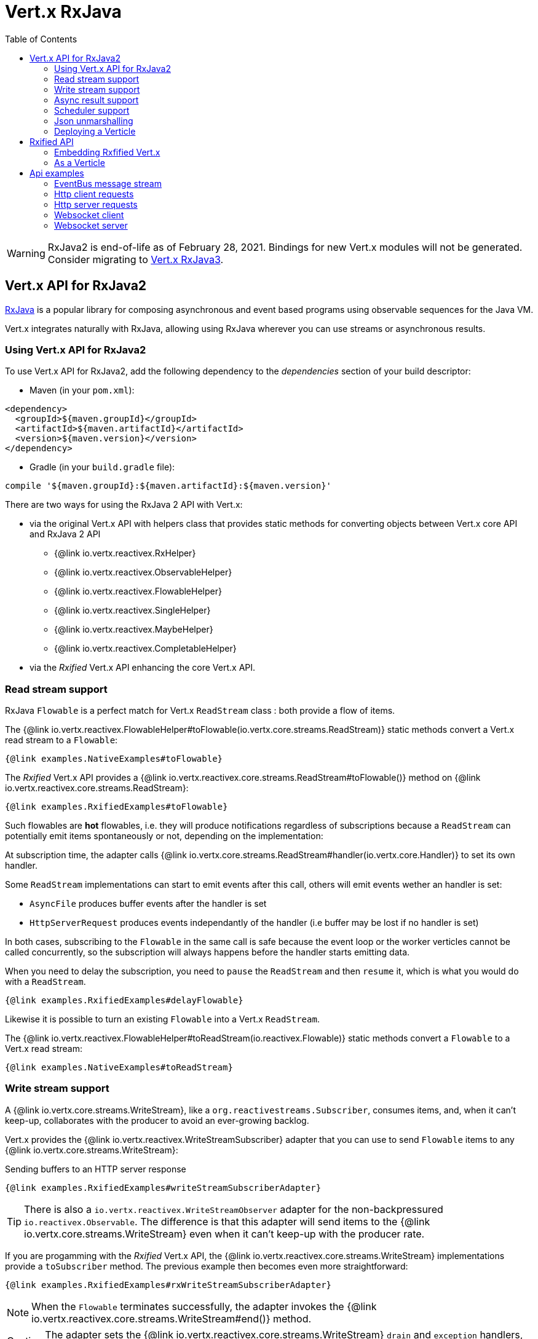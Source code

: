 = Vert.x RxJava
:toc: left

[WARNING]
====
RxJava2 is end-of-life as of February 28, 2021.
Bindings for new Vert.x modules will not be generated.
Consider migrating to https://vertx.io/docs/vertx-rx/java3/[Vert.x RxJava3].
====

== Vert.x API for RxJava2

https://github.com/ReactiveX/RxJava[RxJava] is a popular library for composing asynchronous and event based programs using
observable sequences for the Java VM.

Vert.x integrates naturally with RxJava, allowing using RxJava wherever you can use streams or asynchronous results.

=== Using Vert.x API for RxJava2

To use Vert.x API for RxJava2, add the following dependency to the _dependencies_ section of your build descriptor:

* Maven (in your `pom.xml`):

[source,xml,subs="+attributes"]
----
<dependency>
  <groupId>${maven.groupId}</groupId>
  <artifactId>${maven.artifactId}</artifactId>
  <version>${maven.version}</version>
</dependency>
----

* Gradle (in your `build.gradle` file):

[source,groovy,subs="+attributes"]
----
compile '${maven.groupId}:${maven.artifactId}:${maven.version}'
----

There are two ways for using the RxJava 2 API with Vert.x:

* via the original Vert.x API with helpers class that provides static methods for converting objects between Vert.x core
API and RxJava 2 API
** {@link io.vertx.reactivex.RxHelper}
** {@link io.vertx.reactivex.ObservableHelper}
** {@link io.vertx.reactivex.FlowableHelper}
** {@link io.vertx.reactivex.SingleHelper}
** {@link io.vertx.reactivex.MaybeHelper}
** {@link io.vertx.reactivex.CompletableHelper}
* via the _Rxified_ Vert.x API enhancing the core Vert.x API.

=== Read stream support

RxJava `Flowable` is a perfect match for Vert.x `ReadStream` class : both provide a flow of items.

The {@link io.vertx.reactivex.FlowableHelper#toFlowable(io.vertx.core.streams.ReadStream)} static methods convert
a Vert.x read stream to a `Flowable`:

[source,java]
----
{@link examples.NativeExamples#toFlowable}
----

The _Rxified_ Vert.x API provides a {@link io.vertx.reactivex.core.streams.ReadStream#toFlowable()}  method on
{@link io.vertx.reactivex.core.streams.ReadStream}:

[source,java]
----
{@link examples.RxifiedExamples#toFlowable}
----

Such flowables are *hot* flowables, i.e. they will produce notifications regardless of subscriptions because
a `ReadStream` can potentially emit items spontaneously or not, depending on the implementation:

At subscription time, the adapter calls {@link io.vertx.core.streams.ReadStream#handler(io.vertx.core.Handler)}
to set its own handler.

Some `ReadStream` implementations can start to emit events after this call, others will emit events wether an
handler is set:

- `AsyncFile` produces buffer events after the handler is set
- `HttpServerRequest` produces events independantly of the handler (i.e buffer may be lost if no handler is set)

In both cases, subscribing to the `Flowable` in the same call is safe because the event loop or the worker
verticles cannot be called concurrently, so the subscription will always happens before the handler starts emitting
data.

When you need to delay the subscription, you need to `pause` the `ReadStream` and then `resume` it, which is what
you would do with a `ReadStream`.

[source,java]
----
{@link examples.RxifiedExamples#delayFlowable}
----

Likewise it is possible to turn an existing `Flowable` into a Vert.x `ReadStream`.

The {@link io.vertx.reactivex.FlowableHelper#toReadStream(io.reactivex.Flowable)}  static methods convert
a `Flowable` to a Vert.x read stream:

[source,java]
----
{@link examples.NativeExamples#toReadStream}
----

=== Write stream support

A {@link io.vertx.core.streams.WriteStream}, like a `org.reactivestreams.Subscriber`, consumes items, and, when it can't keep-up, collaborates with the producer to avoid an ever-growing backlog.

Vert.x provides the {@link io.vertx.reactivex.WriteStreamSubscriber} adapter that you can use to send `Flowable` items to any {@link io.vertx.core.streams.WriteStream}:

.Sending buffers to an HTTP server response
[source,java]
----
{@link examples.RxifiedExamples#writeStreamSubscriberAdapter}
----

TIP: There is also a `io.vertx.reactivex.WriteStreamObserver` adapter for the non-backpressured `io.reactivex.Observable`.
The difference is that this adapter will send items to the {@link io.vertx.core.streams.WriteStream} even when it can't keep-up with the producer rate.

If you are progamming with the _Rxified_ Vert.x API, the {@link io.vertx.reactivex.core.streams.WriteStream} implementations provide a `toSubscriber` method.
The previous example then becomes even more straightforward:

[source,java]
----
{@link examples.RxifiedExamples#rxWriteStreamSubscriberAdapter}
----

NOTE: When the `Flowable` terminates successfully, the adapter invokes the {@link io.vertx.reactivex.core.streams.WriteStream#end()} method.

CAUTION: The adapter sets the {@link io.vertx.reactivex.core.streams.WriteStream} `drain` and `exception` handlers, so don't use them after subscribing.

The {@link io.vertx.reactivex.WriteStreamSubscriber} adapter is able to invoke callbacks when:

* the `Flowable` terminates with an error, or
* the {@link io.vertx.reactivex.core.streams.WriteStream} fails (e.g. HTTP connection is closed or filesystem is full), or
* the {@link io.vertx.reactivex.core.streams.WriteStream} ends (i.e. all writes done and file is closed), or
* the {@link io.vertx.reactivex.core.streams.WriteStream} ends with an error (i.e. all writes done and an error occured when closing the file)

This allows for a more robust program design, as well as scheduling other tasks after the stream has been handled:

[source,java]
----
{@link examples.RxifiedExamples#writeStreamSubscriberAdapterCallbacks}
----

NOTE: If the {@link io.vertx.reactivex.core.streams.WriteStream} fails, the adapter cancels the `org.reactivestreams.Subscription`.

=== Async result support

You can create an RxJava `Observer` from an existing Vert.x `Handler<AsyncResult<T>>` and subscribe
it:

[source,java]
----
{@link examples.NativeExamples#handlerToSingleObserver}
----

[source,java]
----
{@link examples.NativeExamples#handlerToMaybeObserver}
----

[source,java]
----
{@link examples.NativeExamples#handlerToCompletableObserver}
----

The _Rxified_ Vert.x API duplicates each such method with the `rx` prefix that returns an RxJava `Single`,
`Maybe` or `Completable`:

[source,java]
----
{@link examples.RxifiedExamples#single(io.vertx.reactivex.core.Vertx)}
----

Such single are *cold* singles, and the corresponding API method is called on subscribe.

`Maybe` can produce a result or no result:

[source,java]
----
{@link examples.RxifiedExamples#maybe}
----

`Completable` is usually mapped to `Handler<AsyncResult<Void>>`

[source,java]
----
{@link examples.RxifiedExamples#completable}
----

[TIP]
====
If you cannot use the Vert.x _Rxified_ API or, if you have your own, callback-based, asynchronous methods, Vert.x provides adapters:

* {@link io.vertx.reactivex.SingleHelper#toSingle},
* {@link io.vertx.reactivex.MaybeHelper#toMaybe} and
* {@link io.vertx.reactivex.CompletableHelper#toCompletable}.
====

[source,java]
.Adapting Vert.x core _executeBlocking_ method
----
{@link examples.RxifiedExamples#executeBlockingAdapter}
----

=== Scheduler support

The reactive extension sometimes needs to schedule actions, for instance `Flowable#timer` creates and returns
a timer that emit periodic events. By default, scheduled actions are managed by RxJava, it means that the
timer threads are not Vert.x threads and therefore not executing in a Vert.x event loop nor on a Vert.x worker thread.

When an RxJava method deals with a scheduler, it accepts an overloaded method accepting an extra `io.reactivex.Scheduler`,
the {@link io.vertx.reactivex.RxHelper#scheduler(io.vertx.core.Vertx)}  method will return a scheduler that can be used
in such places.

[source,java]
----
{@link examples.NativeExamples#scheduler(io.vertx.core.Vertx)}
----

For blocking scheduled actions, a scheduler can be created with the {@link io.vertx.reactivex.RxHelper#blockingScheduler}
method:

[source,java]
----
{@link examples.NativeExamples#blockingScheduler}
----

RxJava can also be reconfigured to use the Vert.x scheduler:

[source,java]
----
{@link examples.NativeExamples#schedulerHook(io.vertx.core.Vertx)}
----

CAUTION: RxJava uses the words _computation_ for non-blocking tasks and _io_ for blocking tasks
which is the opposite of the Vert.x terminology

The _Rxified_ Vert.x API provides also similar method on the {@link io.vertx.reactivex.core.RxHelper} class:

[source,java]
----
{@link examples.RxifiedExamples#scheduler(io.vertx.reactivex.core.Vertx)}
----

[source,java]
----
{@link examples.RxifiedExamples#schedulerHook(io.vertx.reactivex.core.Vertx)}
----

It is also possible to create a scheduler backed by a named worker pool. This can be useful if you want to re-use
the specific thread pool for scheduling blocking actions:

[source,java]
----
{@link examples.RxifiedExamples#scheduler(io.vertx.reactivex.core.WorkerExecutor)}
----

=== Json unmarshalling

The {@link io.vertx.reactivex.FlowableHelper#unmarshaller(Class)} creates an `io.reactivex.rxjava2.FlowableOperator` that
transforms an `Flowable<Buffer>` in json format into an object flowable:

[source,java]
----
{@link examples.NativeExamples#unmarshaller(io.vertx.core.file.FileSystem)}
----

The same can be done with the _Rxified_ helper:

[source,java]
----
{@link examples.RxifiedExamples#unmarshaller(io.vertx.reactivex.core.file.FileSystem)}
----

=== Deploying a Verticle

To deploy existing Verticle instances, you can use {@link io.vertx.reactivex.core.RxHelper#deployVerticle(io.vertx.reactivex.core.Vertx, io.vertx.core.Verticle)}
, it deploys a `Verticle` and returns an `Single<String>` of the deployment ID.

[source,java]
----
{@link examples.RxifiedExamples#deployVerticle}
----

== Rxified API

The _Rxified_ API is a code generated version of the Vert.x API, just like the _JavaScript_ or _Groovy_
language. The API uses the `io.vertx.rxjava` prefix, for instance the `io.vertx.core.Vertx` class is
translated to the {@link io.vertx.reactivex.core.Vertx} class.

=== Embedding Rxfified Vert.x

Just use the {@link io.vertx.reactivex.core.Vertx#vertx()} methods:

[source,java]
----
{@link examples.RxifiedExamples#embedded()}
----

=== As a Verticle

Extend the {@link io.vertx.reactivex.core.AbstractVerticle} class, it will wrap it for you:

[source,java]
----
{@link examples.RxifiedExamples#verticle()}
----

Deploying an RxJava verticle is still performed by the Java deployer and does not need a specified
deployer.

Verticles having an asynchronous start can override instead the `rxStart` method and return a `Completable`:

[source,java]
----
{@link examples.RxifiedExamples#rxStart()}
----

== Api examples

Let's study now a few examples of using Vert.x with RxJava.

=== EventBus message stream

The event bus {@link io.vertx.reactivex.core.eventbus.MessageConsumer} provides naturally an `Observable<Message<T>>`:

[source,java]
----
{@link examples.RxifiedExamples#eventBusMessages(io.vertx.reactivex.core.Vertx)}
----

The {@link io.vertx.reactivex.core.eventbus.MessageConsumer} provides a stream of {@link io.vertx.reactivex.core.eventbus.Message}.
The {@link io.vertx.reactivex.core.eventbus.Message#body()} gives access to a new stream of message bodies if needed:

[source,java]
----
{@link examples.RxifiedExamples#eventBusBodies(io.vertx.reactivex.core.Vertx)}
----

RxJava map/reduce composition style can then be used:

[source,java]
----
{@link examples.RxifiedExamples#eventBusMapReduce(io.vertx.reactivex.core.Vertx)}
----

=== Http client requests

We recommend to use the http://vertx.io/docs/vertx-web-client/java/#_rxjava_api[Vert.x Web Client] with RxJava.

=== Http server requests

A {@link io.vertx.core.http.HttpServerRequest} can then be adapted to an `Observable<Buffer>`:

[source,java]
----
{@link examples.RxifiedExamples#httpServerRequestObservable}
----

{@link io.vertx.reactivex.ObservableHelper#unmarshaller(Class)} can be used to parse and map
a json request to an object:

[source,java]
----
{@link examples.RxifiedExamples#httpServerRequestObservableUnmarshall}
----

=== Websocket client

The {@link io.vertx.reactivex.core.http.HttpClient#rxWebSocket} provides a single callback when the websocket
connects, otherwise a failure:

[source,java]
----
{@link examples.RxifiedExamples#websocketClient(io.vertx.reactivex.core.Vertx)}
----

The {@link io.vertx.reactivex.core.http.WebSocket} can then be turned into an `Observable<Buffer>` easily:

[source,java]
----
{@link examples.RxifiedExamples#websocketClientBuffer(io.reactivex.Flowable)}
----

=== Websocket server

A {@link io.vertx.core.http.ServerWebSocket} can be turned into an `Observable<Buffer>` easily:

[source,java]
----
{@link examples.RxifiedExamples#websocketServerBuffer(io.reactivex.Flowable)}
----

